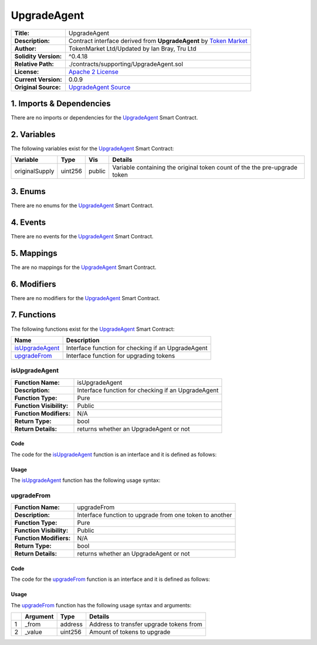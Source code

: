 .. ------------------------------------------------------------------------------------------------
.. UPGRADEAGENT
.. ------------------------------------------------------------------------------------------------

.. _upgrade-agent:

UpgradeAgent
---------------------------------------

+-----------------------+-------------------------------------------------------------------------+
| **Title:**            | UpgradeAgent                                                            |
+-----------------------+-------------------------------------------------------------------------+
| **Description:**      | Contract interface derived from **UpgradeAgent** by `Token Market`_     |
+-----------------------+-------------------------------------------------------------------------+
| **Author:**           | TokenMarket Ltd/Updated by Ian Bray, Tru Ltd                            |
+-----------------------+-------------------------------------------------------------------------+
| **Solidity Version:** | ^0.4.18                                                                 |
+-----------------------+-------------------------------------------------------------------------+
| **Relative Path:**    | ./contracts/supporting/UpgradeAgent.sol                                 |
+-----------------------+-------------------------------------------------------------------------+
| **License:**          | `Apache 2 License`_                                                     |
+-----------------------+-------------------------------------------------------------------------+
| **Current Version:**  | 0.0.9                                                                   |
+-----------------------+-------------------------------------------------------------------------+
| **Original Source:**  | `UpgradeAgent Source`_                                                  |
+-----------------------+-------------------------------------------------------------------------+

.. ------------------------------------------------------------------------------------------------

.. _upgrade-agent-imports:

1. Imports & Dependencies
~~~~~~~~~~~~~~~~~~~~~~~~~~~~~~~~~~~~~~~

There are no imports or dependencies for the `UpgradeAgent`_ Smart Contract.

.. ------------------------------------------------------------------------------------------------

.. _upgrade-agent-variables:

2. Variables
~~~~~~~~~~~~~~~~~~~~~~~~~~~~~~~~~~~~~~~

The following variables exist for the `UpgradeAgent`_ Smart Contract:

+----------------+----------+---------+-----------------------------------------------------------+
| **Variable**   | **Type** | **Vis** |  **Details**                                              |
+----------------+----------+---------+-----------------------------------------------------------+
| originalSupply | uint256  | public  | Variable containing the original token count of the       |
|                |          |         | the pre-upgrade token                                     |
+----------------+----------+---------+-----------------------------------------------------------+

.. ------------------------------------------------------------------------------------------------

.. _upgrade-agent-enums:

3. Enums
~~~~~~~~~~~~~~~~~~~~~~~~~~~~~~~~~~~~~~~

There are no enums for the `UpgradeAgent`_ Smart Contract.

.. ------------------------------------------------------------------------------------------------

.. _upgrade-agent-events:

4. Events
~~~~~~~~~~~~~~~~~~~~~~~~~~~~~~~~~~~~~~~

There are no events for the `UpgradeAgent`_ Smart Contract.

.. ------------------------------------------------------------------------------------------------

.. _upgrade-agent-mappings:

5. Mappings
~~~~~~~~~~~~~~~~~~~~~~~~~~~~~~~~~~~~~~~

The are no mappings for the `UpgradeAgent`_ Smart Contract.


.. ------------------------------------------------------------------------------------------------

.. _upgrade-agent-modifiers:

6. Modifiers
~~~~~~~~~~~~~~~~~~~~~~~~~~~~~~~~~~~~~~~

There are no modifiers for the `UpgradeAgent`_ Smart Contract.

.. ------------------------------------------------------------------------------------------------

.. _upgrade-agent-functions:


7. Functions
~~~~~~~~~~~~~~~~~~~~~~~~~~~~~~~~~~~~~~~

The following functions exist for the `UpgradeAgent`_ Smart Contract:

+-------------------+-----------------------------------------------------------------------------+
| **Name**          | **Description**                                                             |
+-------------------+-----------------------------------------------------------------------------+
| `isUpgradeAgent`_ | Interface function for checking if an UpgradeAgent                          |
+-------------------+-----------------------------------------------------------------------------+
| `upgradeFrom`_    | Interface function for upgrading tokens                                     |
+-------------------+-----------------------------------------------------------------------------+

.. ------------------------------------------------------------------------------------------------

.. _upgrade-agent-is-upgrade-agent:

isUpgradeAgent
''''''''''''''''''''''''''''''''

+--------------------------+----------------------------------------------------------------------+
| **Function Name:**       | isUpgradeAgent                                                       |
+--------------------------+----------------------------------------------------------------------+
| **Description:**         | Interface function for checking if an UpgradeAgent                   |
+--------------------------+----------------------------------------------------------------------+
| **Function Type:**       | Pure                                                                 |
+--------------------------+----------------------------------------------------------------------+
| **Function Visibility:** | Public                                                               |
+--------------------------+----------------------------------------------------------------------+
| **Function Modifiers:**  | N/A                                                                  |
+--------------------------+----------------------------------------------------------------------+
| **Return Type:**         | bool                                                                 |
+--------------------------+----------------------------------------------------------------------+
| **Return Details:**      | returns whether an UpgradeAgent or not                               |
+--------------------------+----------------------------------------------------------------------+

Code
^^^^^^^^^^^^^^^^^^^^^

The code for the `isUpgradeAgent`_ function is an interface and it is defined as follows:

.. code-block:: c
    :caption: **isUpgradeAgent 0.0.9 Code**

    function isUpgradeAgent() public pure returns (bool) {
        return true;
    }

Usage
^^^^^^^^^^^^^^^^^^^^^

The `isUpgradeAgent`_ function has the following usage syntax:

.. code-block:: c
    :caption: **isUpgradeAgent Usage Example**

    isUpgradeAgent();

.. ------------------------------------------------------------------------------------------------

.. _upgrade-agent-upgrade-from:

upgradeFrom
''''''''''''''''''''''''''''''''

+--------------------------+----------------------------------------------------------------------+
| **Function Name:**       | upgradeFrom                                                          |
+--------------------------+----------------------------------------------------------------------+
| **Description:**         | Interface function to upgrade from one token to another              |
+--------------------------+----------------------------------------------------------------------+
| **Function Type:**       | Pure                                                                 |
+--------------------------+----------------------------------------------------------------------+
| **Function Visibility:** | Public                                                               |
+--------------------------+----------------------------------------------------------------------+
| **Function Modifiers:**  | N/A                                                                  |
+--------------------------+----------------------------------------------------------------------+
| **Return Type:**         | bool                                                                 |
+--------------------------+----------------------------------------------------------------------+
| **Return Details:**      | returns whether an UpgradeAgent or not                               |
+--------------------------+----------------------------------------------------------------------+

Code
^^^^^^^^^^^^^^^^^^^^^

The code for the `upgradeFrom`_ function is an interface and it is defined as follows:

.. code-block:: c
    :caption: **isUpgradeAgent 0.0.9 Code**

    function isUpgradeAgent() public pure returns (bool) {
        return true;
    }

Usage
^^^^^^^^^^^^^^^^^^^^^

The `upgradeFrom`_ function has the following usage syntax and arguments:

+---+--------------+----------+-------------------------------------------------------------------+
|   | **Argument** | **Type** | **Details**                                                       |
+---+--------------+----------+-------------------------------------------------------------------+
| 1 | _from        | address  | Address to transfer upgrade tokens from                           |
+---+--------------+----------+-------------------------------------------------------------------+
| 2 | _value       | uint256  | Amount of tokens to upgrade                                       |
+---+--------------+----------+-------------------------------------------------------------------+

.. code-block:: c
    :caption: **upgradeFrom Usage Example**

    upgradeFrom(0x123456789abcdefghijklmnopqrstuvwxyz98765, 100);

.. ------------------------------------------------------------------------------------------------
.. URLs used throughout this page
.. ------------------------------------------------------------------------------------------------

.. _Zeppelin Solidity: https://github.com/OpenZeppelin/zeppelin-solidity
.. _Token Market: https://github.com/TokenMarketNet/ico/
.. _Apache 2 License: https://raw.githubusercontent.com/TruLtd/tru-reputation-token/master/LICENSE
.. _UpgradeAgent Source: https://raw.githubusercontent.com/TokenMarketNet/ico/master/contracts/UpgradeAgent.sol
.. ------------------------------------------------------------------------------------------------
.. END OF RELEASEABLETOKEN
.. ------------------------------------------------------------------------------------------------
